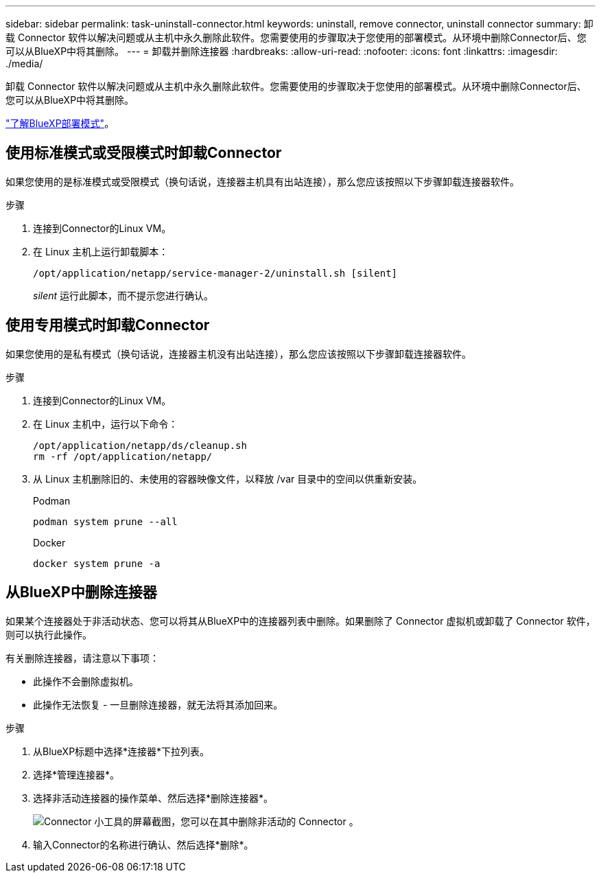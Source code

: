 ---
sidebar: sidebar 
permalink: task-uninstall-connector.html 
keywords: uninstall, remove connector, uninstall connector 
summary: 卸载 Connector 软件以解决问题或从主机中永久删除此软件。您需要使用的步骤取决于您使用的部署模式。从环境中删除Connector后、您可以从BlueXP中将其删除。 
---
= 卸载并删除连接器
:hardbreaks:
:allow-uri-read: 
:nofooter: 
:icons: font
:linkattrs: 
:imagesdir: ./media/


[role="lead"]
卸载 Connector 软件以解决问题或从主机中永久删除此软件。您需要使用的步骤取决于您使用的部署模式。从环境中删除Connector后、您可以从BlueXP中将其删除。

link:concept-modes.html["了解BlueXP部署模式"]。



== 使用标准模式或受限模式时卸载Connector

如果您使用的是标准模式或受限模式（换句话说，连接器主机具有出站连接），那么您应该按照以下步骤卸载连接器软件。

.步骤
. 连接到Connector的Linux VM。
. 在 Linux 主机上运行卸载脚本：
+
`/opt/application/netapp/service-manager-2/uninstall.sh [silent]`

+
_silent_ 运行此脚本，而不提示您进行确认。





== 使用专用模式时卸载Connector

如果您使用的是私有模式（换句话说，连接器主机没有出站连接），那么您应该按照以下步骤卸载连接器软件。

.步骤
. 连接到Connector的Linux VM。
. 在 Linux 主机中，运行以下命令：
+
[source, cli]
----
/opt/application/netapp/ds/cleanup.sh
rm -rf /opt/application/netapp/
----
. 从 Linux 主机删除旧的、未使用的容器映像文件，以释放 /var 目录中的空间以供重新安装。
+
[role="tabbed-block"]
====
.Podman
--
[source, cli]
----
podman system prune --all
----
--
.Docker
--
[source, cli]
----
docker system prune -a
----
--
====




== 从BlueXP中删除连接器

如果某个连接器处于非活动状态、您可以将其从BlueXP中的连接器列表中删除。如果删除了 Connector 虚拟机或卸载了 Connector 软件，则可以执行此操作。

有关删除连接器，请注意以下事项：

* 此操作不会删除虚拟机。
* 此操作无法恢复 - 一旦删除连接器，就无法将其添加回来。


.步骤
. 从BlueXP标题中选择*连接器*下拉列表。
. 选择*管理连接器*。
. 选择非活动连接器的操作菜单、然后选择*删除连接器*。
+
image:screenshot_connector_remove.gif["Connector 小工具的屏幕截图，您可以在其中删除非活动的 Connector 。"]

. 输入Connector的名称进行确认、然后选择*删除*。

